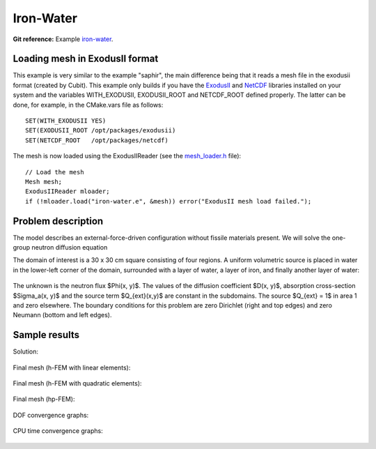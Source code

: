 Iron-Water
----------

**Git reference:** Example `iron-water <http://git.hpfem.org/hermes.git/tree/HEAD:/hermes2d/examples/neutronics/iron-water>`_.

Loading mesh in ExodusII format
~~~~~~~~~~~~~~~~~~~~~~~~~~~~~~~

This example is very similar to the example "saphir", the main difference being that 
it reads a mesh file in the exodusii format (created by Cubit). This example only builds 
if you have the `ExodusII <http://sourceforge.net/projects/exodusii/>`_ and
`NetCDF <http://www.unidata.ucar.edu/software/netcdf/>`_ libraries installed on your 
system and the variables WITH_EXODUSII, EXODUSII_ROOT and NETCDF_ROOT defined properly. 
The latter can be done, for example, in the CMake.vars file as follows:

::

    SET(WITH_EXODUSII YES)
    SET(EXODUSII_ROOT /opt/packages/exodusii)
    SET(NETCDF_ROOT   /opt/packages/netcdf)

The mesh is now loaded using the ExodusIIReader (see 
the `mesh_loader.h <http://git.hpfem.org/hermes.git/blob/HEAD:/hermes2d/src/mesh/mesh_loader.h>`_ file):

::

    // Load the mesh
    Mesh mesh;
    ExodusIIReader mloader;
    if (!mloader.load("iron-water.e", &mesh)) error("ExodusII mesh load failed.");

Problem description
~~~~~~~~~~~~~~~~~~~

The model describes an external-force-driven configuration without fissile materials present.
We will solve the one-group neutron diffusion equation

.. math::
    :label: iron-water

       -\nabla \cdot (D(x,y) \nabla \Phi) + \Sigma_a(x,y) \Phi - Q_{ext}(x,y) = 0.

The domain of interest is a 30 x 30 cm square consisting of four regions.
A uniform volumetric source is placed in water in the lower-left corner 
of the domain, surrounded with a layer of water, a layer of iron, and finally
another layer of water:

.. figure:: example-iron-water/iron-water.png
   :align: center
   :scale: 40% 
   :figclass: align-center
   :alt: Schematic picture for the iron-water example.

The unknown is the neutron flux $\Phi(x, y)$. The values of the diffusion coefficient 
$D(x, y)$, absorption cross-section $\Sigma_a(x, y)$ and the source term $Q_{ext}(x,y)$
are constant in the subdomains. The source $Q_{ext} = 1$ in area 1 and zero 
elsewhere. The boundary conditions for this problem are zero Dirichlet (right and top edges)
and zero Neumann (bottom and left edges). 

Sample results
~~~~~~~~~~~~~~

Solution:

.. figure:: example-iron-water/iron-water-sol.png
   :align: center
   :scale: 50%
   :alt: Solution to the iron-water example.


Final mesh (h-FEM with linear elements):

.. figure:: example-iron-water/iron-water-mesh-h1.png
   :align: center
   :scale: 40%
   :alt: Final finite element mesh for the iron-water example (h-FEM with linear elements).

Final mesh (h-FEM with quadratic elements):

.. figure:: example-iron-water/iron-water-mesh-h2.png
   :align: center
   :scale: 40%
   :alt: Final finite element mesh for the iron-water example (h-FEM with quadratic elements).

Final mesh (hp-FEM):

.. figure:: example-iron-water/iron-water-mesh-hp.png
   :align: center
   :scale: 40%
   :alt: Final finite element mesh for the iron-water example (hp-FEM).

DOF convergence graphs:

.. figure:: example-iron-water/conv_dof.png
   :align: center
   :scale: 50% 
   :figclass: align-center
   :alt: DOF convergence graph for example iron-water.

CPU time convergence graphs:

.. figure:: example-iron-water/conv_cpu.png
   :align: center
   :scale: 50% 
   :figclass: align-center
   :alt: CPU convergence graph for example iron-water.


